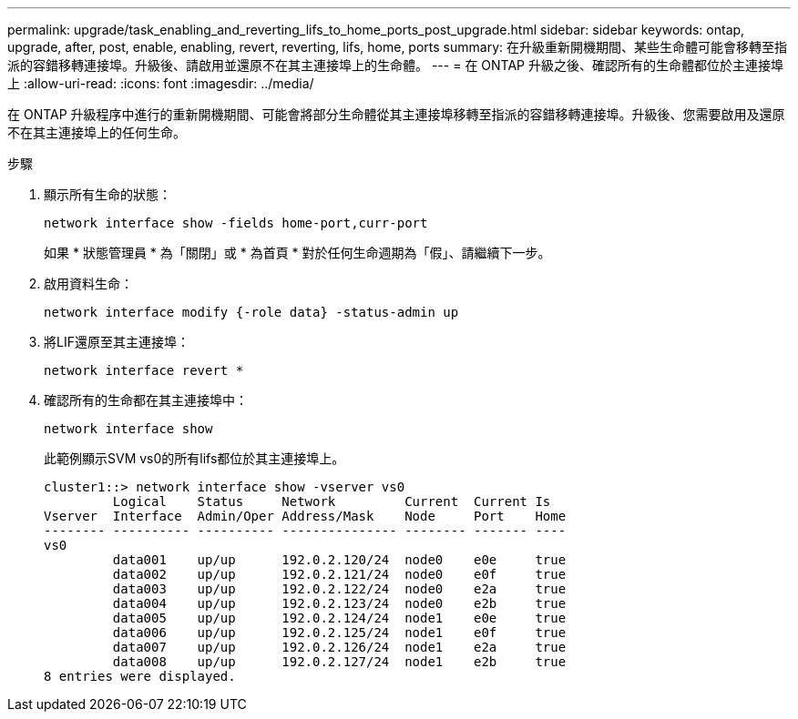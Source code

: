 ---
permalink: upgrade/task_enabling_and_reverting_lifs_to_home_ports_post_upgrade.html 
sidebar: sidebar 
keywords: ontap, upgrade, after, post, enable, enabling, revert, reverting, lifs, home, ports 
summary: 在升級重新開機期間、某些生命體可能會移轉至指派的容錯移轉連接埠。升級後、請啟用並還原不在其主連接埠上的生命體。 
---
= 在 ONTAP 升級之後、確認所有的生命體都位於主連接埠上
:allow-uri-read: 
:icons: font
:imagesdir: ../media/


[role="lead"]
在 ONTAP 升級程序中進行的重新開機期間、可能會將部分生命體從其主連接埠移轉至指派的容錯移轉連接埠。升級後、您需要啟用及還原不在其主連接埠上的任何生命。

.步驟
. 顯示所有生命的狀態：
+
[source, cli]
----
network interface show -fields home-port,curr-port
----
+
如果 * 狀態管理員 * 為「關閉」或 * 為首頁 * 對於任何生命週期為「假」、請繼續下一步。

. 啟用資料生命：
+
[source, cli]
----
network interface modify {-role data} -status-admin up
----
. 將LIF還原至其主連接埠：
+
[source, cli]
----
network interface revert *
----
. 確認所有的生命都在其主連接埠中：
+
[source, cli]
----
network interface show
----
+
此範例顯示SVM vs0的所有lifs都位於其主連接埠上。

+
[listing]
----
cluster1::> network interface show -vserver vs0
         Logical    Status     Network         Current  Current Is
Vserver  Interface  Admin/Oper Address/Mask    Node     Port    Home
-------- ---------- ---------- --------------- -------- ------- ----
vs0
         data001    up/up      192.0.2.120/24  node0    e0e     true
         data002    up/up      192.0.2.121/24  node0    e0f     true
         data003    up/up      192.0.2.122/24  node0    e2a     true
         data004    up/up      192.0.2.123/24  node0    e2b     true
         data005    up/up      192.0.2.124/24  node1    e0e     true
         data006    up/up      192.0.2.125/24  node1    e0f     true
         data007    up/up      192.0.2.126/24  node1    e2a     true
         data008    up/up      192.0.2.127/24  node1    e2b     true
8 entries were displayed.
----

